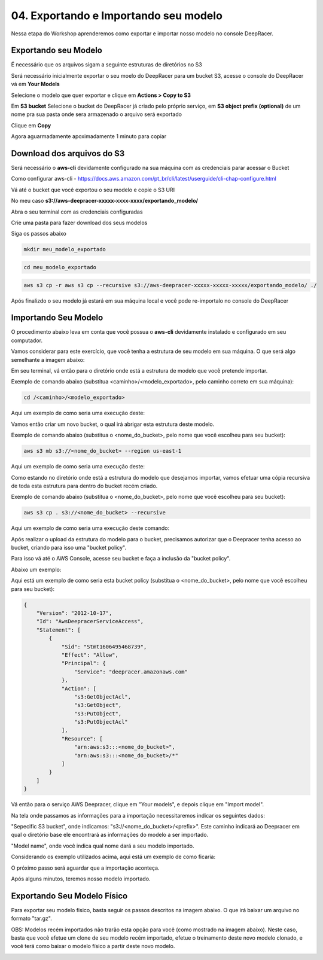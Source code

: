 ************************************************
04. Exportando e Importando seu modelo
************************************************

Nessa etapa do Workshop aprenderemos como exportar e importar nosso modelo no console DeepRacer.

Exportando seu Modelo
----------------------

É necessário que os arquivos sigam a seguinte estruturas de diretórios no S3

.. image:: _static/import_export/bucket_structure.png

Será necessário inicialmente exportar o seu moelo do DeepRacer para um bucket S3, acesse o console do DeepRacer vá em **Your Models**

.. image:: _static/import_export/console01.png

Selecione o modelo que quer exportar e clique em **Actions > Copy to S3**

.. image:: _static/import_export/console02.png

Em **S3 bucket** Selecione o bucket do DeepRacer já criado pelo próprio serviço, em **S3 object prefix (optional)** de um nome pra sua pasta onde sera armazenado o arquivo será exportado

.. image:: _static/import_export/console03.png

Clique em **Copy**

Agora aguarmadamente apoximadamente 1 minuto para copiar

.. image:: _static/import_export/console04.png

Download dos arquivos do S3
----------------------------

Será necessário o **aws-cli** devidamente configurado na sua máquina com as credenciais parar acessar o Bucket

Como configurar aws-cli - https://docs.aws.amazon.com/pt_br/cli/latest/userguide/cli-chap-configure.html

Vá até o bucket que você exportou o seu modelo e copie o S3 URI

.. image:: _static/import_export/console05.png

No meu caso **s3://aws-deepracer-xxxxx-xxxx-xxxx/exportando_modelo/**

Abra o seu terminal com as credenciais configuradas

Crie uma pasta para fazer download dos seus modelos

Siga os passos abaixo

.. code-block:: console

   mkdir meu_modelo_exportado

.. code-block:: console

   cd meu_modelo_exportado

.. code-block:: console

   aws s3 cp -r aws s3 cp --recursive s3://aws-deepracer-xxxxx-xxxxx-xxxxx/exportando_modelo/ ./

.. image:: _static/import_export/terminal01.png

Após finalizdo o seu modelo já estará em sua máquina local e você pode re-importalo no console do DeepRacer

Importando Seu Modelo
---------------------- 

O procedimento abaixo leva em conta que você possua o **aws-cli** devidamente instalado e configurado em seu computador.

Vamos considerar para este exercício, que você tenha a estrutura de seu modelo em sua máquina. O que será algo semelhante a imagem abaixo:

.. image:: _static/import_export/import_terminal_01.png

Em seu terminal, vá então para o diretório onde está a estrutura de modelo que você pretende importar.

Exemplo de comando abaixo (substitua <caminho>/<modelo_exportado>, pelo caminho correto em sua máquina):

.. code-block:: console

   cd /<caminho>/<modelo_exportado>

Aqui um exemplo de como seria uma execução deste:

.. image:: _static/import_export/import_terminal_02.png

Vamos então criar um novo bucket, o qual irá abrigar esta estrutura deste modelo.

Exemplo de comando abaixo (substitua o <nome_do_bucket>, pelo nome que você escolheu para seu bucket):

.. code-block:: console

   aws s3 mb s3://<nome_do_bucket> --region us-east-1

Aqui um exemplo de como seria uma execução deste:

.. image:: _static/import_export/import_terminal_03.png

Como estando no diretório onde está a estrutura do modelo que desejamos importar, vamos efetuar uma cópia recursiva de toda esta estrutura para dentro do bucket recém criado.

Exemplo de comando abaixo (substitua o <nome_do_bucket>, pelo nome que você escolheu para seu bucket):

.. code-block:: console

   aws s3 cp . s3://<nome_do_bucket> --recursive

Aqui um exemplo de como seria uma execução deste comando:

.. image:: _static/import_export/import_terminal_04.png

Após realizar o upload da estrutura do modelo para o bucket, precisamos autorizar que o Deepracer tenha acesso ao bucket, criando para isso uma "bucket policy".

Para isso vá até o AWS Console, acesse seu bucket e faça a inclusão da "bucket policy".

Abaixo um exemplo:

.. image:: _static/import_export/import_console_s3_01.png

.. image:: _static/import_export/import_console_s3_02.png

.. image:: _static/import_export/import_console_s3_03.png

Aqui está um exemplo de como seria esta bucket policy (substitua o <nome_do_bucket>, pelo nome que você escolheu para seu bucket):

.. code-block:: json

   {
       "Version": "2012-10-17",
       "Id": "AwsDeepracerServiceAccess",
       "Statement": [
           {
               "Sid": "Stmt1606495468739",
               "Effect": "Allow",
               "Principal": {
                   "Service": "deepracer.amazonaws.com"
               },
               "Action": [
                   "s3:GetObjectAcl",
                   "s3:GetObject",
                   "s3:PutObject",
                   "s3:PutObjectAcl"
               ],
               "Resource": [
                   "arn:aws:s3:::<nome_do_bucket>",
                   "arn:aws:s3:::<nome_do_bucket>/*"
               ]
           }
       ]
   }

Vá então para o serviço AWS Deepracer, clique em "Your models", e depois clique em "Import model".

.. image:: _static/import_export/import_console_deepracer_01.png

Na tela onde passamos as informações para a importação necessitaremos indicar os seguintes dados:

"Sepecific S3 bucket", onde indicamos: "s3://<nome_do_bucket>/<prefix>". 
Este caminho indicará ao Deepracer em qual o diretório base ele encontrará as informações do modelo a ser importado.

"Model name", onde você indica qual nome dará a seu modelo importado.

Considerando os exemplo utilizados acima, aqui está um exemplo de como ficaria:

.. image:: _static/import_export/import_console_deepracer_02.png

O próximo passo será aguardar que a importação aconteça.

.. image:: _static/import_export/import_console_deepracer_03.png

Após alguns minutos, teremos nosso modelo importado.

.. image:: _static/import_export/import_console_deepracer_04.png


Exportando Seu Modelo Físico
-----------------------------

Para exportar seu modelo fisico, basta seguir os passos descritos na imagem abaixo. O que irá baixar um arquivo no formato "tar.gz".

.. image:: _static/import_export/import_console_deepracer_05.png

OBS: Modelos recém importados não trarão esta opção para você (como mostrado na imagem abaixo). Neste caso, basta que você efetue um clone de seu modelo recém importado, efetue o treinamento deste novo modelo clonado, e você terá como baixar o modelo físico a partir deste novo modelo.

.. image:: _static/import_export/import_console_deepracer_06.png

